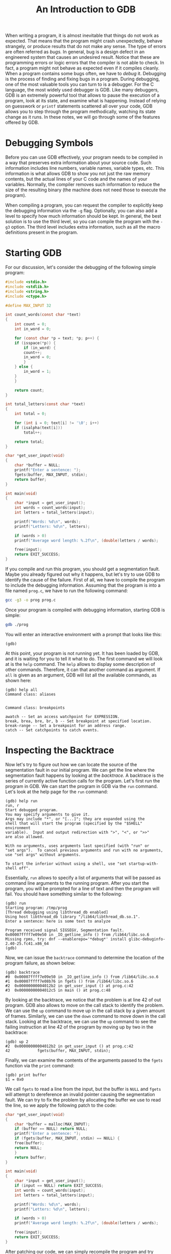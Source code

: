 #+TITLE: An Introduction to GDB
When writing a program, it is almost inevitable that things do not
work as expected.  That means that the program might crash
unexpectedly, behave strangely, or produce results that do not make
any sense. The type of errors are often referred as /bugs./ In
general, bug is a design defect in an engineered system that causes an
undesired result. Notice that these are programming errors or logic
errors that the compiler is not able to check. In fact, a program
might not behave as expected even if it compiles cleanly.  When a
program contains some bugs often, we have to /debug/ it. Debugging is
the process of finding and fixing bugs in a program.  During
debugging, one of the most valuable tools you can turn to is a
debugger. For the C language, the most widely used debugger is
GDB. Like many debuggers, GDB is an extremely powerful tool that
allows to pause the execution of a program, look at its state, and
examine what is happening. Instead of relying on guesswork or =printf=
statements scattered all over your code, GDB allows you to step
through the program methodically, watching its state change as it
runs. In these notes, we will go through some of the features offered
by GDB.

* Debugging Symbols
Before you can use GDB effectively, your program needs to be compiled
in a way that preserves extra information about your source code. Such
information includes line numbers, variable names, variable types,
etc. This information is what allows GDB to show you not just the raw
memory contents, but the actual lines of your C code and the names of
your variables.  Normally, the compiler removes such information to
reduce the size of the resulting binary (the machine does not need
those to execute the program).

When compiling a program, you can request the compiler to explicitly
keep the debugging information via the =-g= flag. Optionally, you can
also add a level to specify how much information should be kept.  In
general, the best solution is to use the third level, so you can
compile the program with the =-g3= option.  The third level includes
extra information, such as all the macro definitions present in the
program.

* Starting GDB
For our discussion, let's consider the debugging of the following
simple program:

#+begin_src c
  #include <stdio.h>
  #include <stdlib.h>
  #include <string.h>
  #include <ctype.h>

  #define MAX_INPUT 32

  int count_words(const char *text)
  {
      int count = 0;
      int in_word = 0;

      for (const char *p = text; *p; p++) {
	  if (isspace(*p)) {
	      if (in_word) {
		  count++;
		  in_word = 0;
	      }
	  } else {
	      in_word = 1;
	  }
      }

      return count;
  }

  int total_letters(const char *text)
  {
      int total = 0;

      for (int i = 0; text[i] != '\0'; i++)
	  if (isalpha(text[i]))
	      total++;

      return total;
  }

  char *get_user_input(void)
  {
      char *buffer = NULL;
      printf("Enter a sentence: ");
      fgets(buffer, MAX_INPUT, stdin);
      return buffer;
  }

  int main(void)
  {
      char *input = get_user_input();
      int words = count_words(input);
      int letters = total_letters(input);

      printf("Words: %d\n", words);
      printf("Letters: %d\n", letters);

      if (words > 0)
	  printf("Average word length: %.2f\n", (double)letters / words);

      free(input);
      return EXIT_SUCCESS;
  }
#+end_src

If you compile and run this program, you should get a segmentation
fault.  Maybe you already figured out why it happens, but let's try to
use GDB to identify the cause of the failure. First of all, we have to
compile the program to include the debugging information. Assuming
that the program is into a file named =prog.c=, we have to run the
following command:

#+begin_src sh
  gcc -g3 -o prog prog.c
#+end_src

Once your program is compiled with debugging information, starting GDB
is simple:

#+begin_src sh
  gdb ./prog
#+end_src

You will enter an interactive environment with a prompt that looks
like this:

#+begin_example
  (gdb)
#+end_example

At this point, your program is not running yet.  It has been loaded
by GDB, and it is waiting for you to tell it what to do. The first
command we will look at is the =help= command. The =help= allows to
display some description of other commands.  Therefore, it can that
another command as argument. If =all= is given as an argument, GDB
will list all the available commands, as shown here:

#+begin_example
  (gdb) help all
  Command class: aliases


  Command class: breakpoints

  awatch -- Set an access watchpoint for EXPRESSION.
  break, brea, bre, br, b -- Set breakpoint at specified location.
  break-range -- Set a breakpoint for an address range.
  catch -- Set catchpoints to catch events.
#+end_example

* Inspecting the Backtrace
Now let's try to figure out how we can locate the source of the
segmentation fault in our initial program. We can get the line where
the segmentation fault happens by looking at the /backtrace./ A
backtrace is the series of currently active function calls for the
program.  Let's first run the program in GDB. We can start the program
in GDB via the =run= command. Let's look at the help page for the
=run= command:

#+begin_example
  (gdb) help run
  run, r
  Start debugged program.
  You may specify arguments to give it.
  Args may include "*", or "[...]"; they are expanded using the
  shell that will start the program (specified by the "$SHELL" environment
  variable).  Input and output redirection with ">", "<", or ">>"
  are also allowed.

  With no arguments, uses arguments last specified (with "run" or
  "set args").  To cancel previous arguments and run with no arguments,
  use "set args" without arguments.

  To start the inferior without using a shell, use "set startup-with-shell off".
#+end_example

Essentially, =run= allows to specify a list of arguments that will be
passed as command line arguments to the running program. After you
start the program, you will be prompted for a line of text and then
the program will fail. You should have something similar to the
following:

#+begin_example
  (gdb) run 
  Starting program: /tmp/prog 
  [Thread debugging using libthread_db enabled]
  Using host libthread_db library "/lib64/libthread_db.so.1".
  Enter a sentence: here is some text to analyze 

  Program received signal SIGSEGV, Segmentation fault.
  0x00007ffff7e09e50 in _IO_getline_info () from /lib64/libc.so.6
  Missing rpms, try: dnf --enablerepo='*debug*' install glibc-debuginfo-2.40-25.fc41.x86_64
  (gdb) 
#+end_example

Now, we can issue the =backtrace= command to determine the location of
the program failure, as shown below:

#+begin_example
  (gdb) backtrace 
  #0  0x00007ffff7e09e50 in _IO_getline_info () from /lib64/libc.so.6
  #1  0x00007ffff7e08b76 in fgets () from /lib64/libc.so.6
  #2  0x00000000004012b2 in get_user_input () at prog.c:42
  #3  0x00000000004012c5 in main () at prog.c:48
#+end_example

By looking at the backtrace, we notice that the problem is at line 42
of out program. GDB also allows to move on the call stack to identify
the problem. We can use the =up= command to move up in the call stack
by a given amount of frames.  Similarly, we can use the =down= command
to move down in the call stack. Looking at the backtrace, we can use
the =up= command to see the failing instruction at line 42 of the
program by moving up by two in the backtrace:

#+begin_example
  (gdb) up 2
  #2  0x00000000004012b2 in get_user_input () at prog.c:42
  42            fgets(buffer, MAX_INPUT, stdin);
#+end_example

Finally, we can examine the contents of the arguments passed to the
=fgets= function via the =print= command:

#+begin_example
  (gdb) print buffer
  $1 = 0x0
#+end_example

We call =fgets= to read a line from the input, but the buffer is
=NULL= and =fgets= will attempt to dereference an invalid pointer
causing the segmentation fault.  We can try to fix the problem by
allocating the buffer we use to read the line, so we apply the
following patch to the code:

#+begin_src c
  char *get_user_input(void)
  {
      char *buffer = malloc(MAX_INPUT);
      if (buffer == NULL) return NULL;
      printf("Enter a sentence: ");
      if (fgets(buffer, MAX_INPUT, stdin) == NULL) {
	  free(buffer);
	  return NULL;
      }
      return buffer;
  }

  int main(void)
  {
      char *input = get_user_input();
      if (input == NULL) return EXIT_SUCCESS;
      int words = count_words(input);
      int letters = total_letters(input);

      printf("Words: %d\n", words);
      printf("Letters: %d\n", letters);

      if (words > 0)
	  printf("Average word length: %.2f\n", (double)letters / words);

      free(input);
      return EXIT_SUCCESS;
  }
#+end_src

After patching our code, we can simply recompile the program and try
running it again (in essence we do not need to restart GDB if we
recompile the program). Therefore, all we have to do after patching
the program is recompiling it again and issue the =run= command in the
GDB interface.

* Stepping Through Code
After the patch, the code seems to work correctly. However, let's now
try to enter a sentence whose length is exactly 32 characters (the
maximum length for a line). Running this new test in GDB yields the
following output:

#+begin_example
  (gdb) run 
  Starting program: /tmp/prog 
  [Thread debugging using libthread_db enabled]
  Using host libthread_db library "/lib64/libthread_db.so.1".
  Enter a sentence: Some sentences might still fail
  Words: 4
  Letters: 27
  Average word length: 6.75
#+end_example

The output shows 4 words, but the line contains 5 words so there is
something wrong with our implementation. We can try debugging this
execution by using a /breakpoint./ A breakpoint allows to pause the
execution of a program at a specific point. It essentially allows to
examine what is going on at that point of the execution. GDB allows to
set breakpoints via the =break= command. In general, you can set a
breakpoint at the beginning of a function or at a specific line of a
file. The function responsible for counting the number of words is the
=count_words= function, so we can set a breakpoint at the beginning of
that function and run the program as follows:

#+begin_example
  (gdb) break count_words 
  Breakpoint 1 at 0x401172: file prog.c, line 10.
  (gdb) run 
  Starting program: /tmp/prog 
  [Thread debugging using libthread_db enabled]
  Using host libthread_db library "/lib64/libthread_db.so.1".
  Enter a sentence: Some sentences might still fail

  Breakpoint 1, count_words (text=0x4052a0 "Some sentences might still fail") at prog.c:10
  10            int count = 0;
 (gdb) 
#+end_example

When we are at a breakpoint, we can move to the next instruction with
the =next= or the =step= commands. The look similar, but there is a
subtle difference between them upon reaching a function
invocation. The =step= command will follow its execution inside the
code of the function call, while the =next= command will not.  In our
case, stepping with =next= should suffice, so let's step through the
execution until we reach the loop execution:

#+begin_example
  (gdb) next
  11            int in_word = 0;
  (gdb) next
  13            for (const char *p = text; *p; p++) {
  (gdb) next
  14                if (isspace(*p)) {
#+end_example

Now, we can inspect the content of the local variables via the =info
locals= command to find out if the loop initialization holds:

#+begin_example
  (gdb) info locals 
  p = 0x4052a0 "Some sentences might still fail"
  count = 0
  in_word = 0
#+end_example

The loop initialization looks correct, so the problem might be inside
the loop iterations. At each loop iteration we would like to look at
the character we are examining and the values of the two counters. GDB
allows to set a break point and attach a script to it once we hit that
breakpoint via the =commands= command. Therefore, let's set a new
breakpoint with a script attached to it at the beginning of each loop
iteration, and let's restart the program's execution:

#+begin_example
  (gdb) break prog.c:14
  Breakpoint 2 at 0x40118a: file prog.c, line 14.
  (gdb) info breakpoints 
  Num     Type           Disp Enb Address            What
  1       breakpoint     keep y   0x0000000000401172 in count_words at prog.c:10
          breakpoint already hit 1 time
  2       breakpoint     keep y   0x000000000040118a in count_words at prog.c:14
  (gdb) commands 2 
  Type commands for breakpoint(s) 2, one per line.
  End with a line saying just "end".
  >silent
  >printf "at char: '%c', count: %d, in_word: %d\n", *p, count, in_word
  >continue 
  >end
  (gdb) delete 1
  (gdb) run 
  The program being debugged has been started already.
  Start it from the beginning? (y or n) y
  Starting program: /tmp/prog 
  [Thread debugging using libthread_db enabled]
  Using host libthread_db library "/lib64/libthread_db.so.1".
  Enter a sentence: Some sentences might still fail
  at char: 'S', count: 0, in_word: 0
  at char: 'o', count: 0, in_word: 1
  at char: 'm', count: 0, in_word: 1
  at char: 'e', count: 0, in_word: 1
  at char: ' ', count: 0, in_word: 1
  at char: 's', count: 1, in_word: 0
  at char: 'e', count: 1, in_word: 1
  at char: 'n', count: 1, in_word: 1
  at char: 't', count: 1, in_word: 1
  at char: 'e', count: 1, in_word: 1
  at char: 'n', count: 1, in_word: 1
  at char: 'c', count: 1, in_word: 1
  at char: 'e', count: 1, in_word: 1
  at char: 's', count: 1, in_word: 1
  at char: ' ', count: 1, in_word: 1
  at char: 'm', count: 2, in_word: 0
  at char: 'i', count: 2, in_word: 1
  at char: 'g', count: 2, in_word: 1
  at char: 'h', count: 2, in_word: 1
  at char: 't', count: 2, in_word: 1
  at char: ' ', count: 2, in_word: 1
  at char: 's', count: 3, in_word: 0
  at char: 't', count: 3, in_word: 1
  at char: 'i', count: 3, in_word: 1
  at char: 'l', count: 3, in_word: 1
  at char: 'l', count: 3, in_word: 1
  at char: ' ', count: 3, in_word: 1
  at char: 'f', count: 4, in_word: 0
  at char: 'a', count: 4, in_word: 1
  at char: 'i', count: 4, in_word: 1
  at char: 'l', count: 4, in_word: 1
  Words: 4
  Letters: 27
  Average word length: 6.75
  [Inferior 1 (process 13165) exited normally]
#+end_example

Now, let's examine a bit the commands we have issued in GDB.  We first
set a breakpoint at a specific line of the program via the =break=
command.  Then, we determine the status and the identifiers of the
existing breakpoints via the =info break= command. The =info= allows
to show information about the program being debugged.  In this case,
we pass the =break= argument to show information about existing
breakpoints. In particular, we want the identifier of the breakpoint
to which we want to attach our script (it has identifier 2). Then, we
use the =commands= command with the identifier of the breakpoint to
add the script. Each instruction of the script is entered line by
line. The first instruction is =silent= which all it does is keeping
the output clean. Then, we enter the =printf= command which is similar
to what a =printf= statement would look like in C. In this case, we
are printing the contents of the variables we are interested in. We
enter the =continue= command.  When we hit a breakpoint, the
=continue= command allows to continue the execution until we hit some
other breakpoint or the program terminates. Finally, we tell GDB that
we have finished entering our script via the =end= delimiter.  Look
that what we have just done is very similar to a =printf= statement
inside the code, but with the difference that we do not have to go and
find remove it once we have finished our debugging session and we do
not have to recompile the program.  Then, we use the =delete= command
to delete the breakpoint we placed at the beginning of the
=count_word= function (we do not really need it anymore). Finally, we
run the executable. During the executable run, we see that the program
is logging the information we are interested about.  The loop looks
like is behaving correctly, but in the last iteration there no space
character that will delimit the end of a word, so we will have one
less word. With that in mind, let's now patch the program to overcome
this problem:

#+begin_src c
  int count_words(const char *text)
  {
      int count = 0;
      int in_word = 0;

      for (const char *p = text; *p; p++) {
	  if (isspace(*p)) {
	      if (in_word) {
		  count++;
		  in_word = 0;
	      }
	  } else {
	      in_word = 1;
	  }
      }

      if (in_word) ++count;

      return count;
  }
#+end_src

Basically, we increment the counter that keeps track of the number of
words identified if we are still within a word and the iteration
finishes. The program should behave correctly after our patches, and
we managed to fix most of the issues thanks to to the help of GDB.
